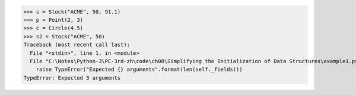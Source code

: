 >>> s = Stock("ACME", 50, 91.1)
>>> p = Point(2, 3)
>>> c = Circle(4.5)
>>> s2 = Stock("ACME", 50)
Traceback (most recent call last):
  File "<stdin>", line 1, in <module>
  File "C:\Notes\Python-3\PC-3rd-zh\code\ch08\Simplifying the Initialization of Data Structures\example1.py", line 17, in __init__
    raise TypeError("Expected {} arguments".format(len(self._fields)))
TypeError: Expected 3 arguments